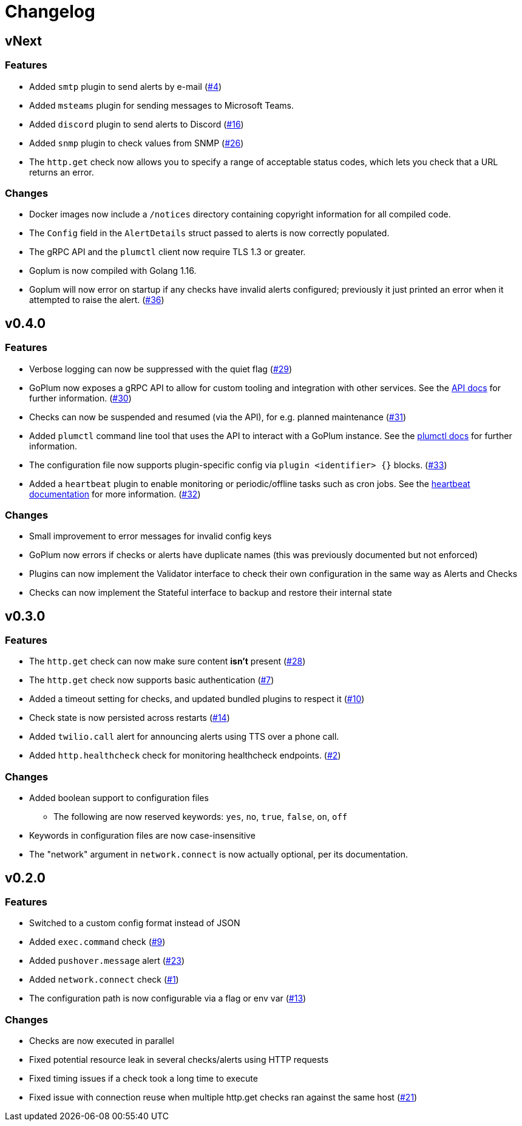 = Changelog

== vNext

=== Features

* Added `smtp` plugin to send alerts by e-mail
  (https://github.com/csmith/goplum/issues/4[#4])
* Added `msteams` plugin for sending messages to
  Microsoft Teams.
* Added `discord` plugin to send alerts to Discord
  (https://github.com/csmith/goplum/issues/16[#16])
* Added `snmp` plugin to check values from SNMP
  (https://github.com/csmith/goplum/issues/26[#26])
* The `http.get` check now allows you to specify a range of
  acceptable status codes, which lets you check that a URL
  returns an error.

=== Changes

* Docker images now include a `/notices` directory containing
  copyright information for all compiled code.
* The `Config` field in the `AlertDetails` struct passed to
  alerts is now correctly populated.
* The gRPC API and the `plumctl` client now require TLS 1.3
  or greater.
* Goplum is now compiled with Golang 1.16.
* Goplum will now error on startup if any checks have
  invalid alerts configured; previously it just printed an error
  when it attempted to raise the alert.
  (https://github.com/csmith/goplum/issues/36[#36])

== v0.4.0

=== Features

* Verbose logging can now be suppressed with the quiet flag
  (https://github.com/csmith/goplum/issues/29[#29])
* GoPlum now exposes a gRPC API to allow for custom tooling
  and integration with other services.
  See the link:docs/api.adoc[API docs] for further information.
  (https://github.com/csmith/goplum/issues/30[#30])
* Checks can now be suspended and resumed (via the API), for
  e.g. planned maintenance
  (https://github.com/csmith/goplum/issues/31[#31])
* Added `plumctl` command line tool that uses the API to
  interact with a GoPlum instance.
  See the link:docs/plumctl.adoc[plumctl docs] for further
  information.
* The configuration file now supports plugin-specific
  config via `plugin <identifier> {}` blocks.
  (https://github.com/csmith/goplum/issues/33[#33])
* Added a `heartbeat` plugin to enable monitoring or periodic/offline
  tasks such as cron jobs. See the
  link:plugins/heartbeat[heartbeat documentation] for more information.
  (https://github.com/csmith/goplum/issues/32[#32])

=== Changes

* Small improvement to error messages for invalid config keys
* GoPlum now errors if checks or alerts have duplicate names
  (this was previously documented but not enforced)
* Plugins can now implement the Validator interface to check
  their own configuration in the same way as Alerts and Checks
* Checks can now implement the Stateful interface to backup
  and restore their internal state

== v0.3.0

=== Features

* The `http.get` check can now make sure content *isn't* present
  (https://github.com/csmith/goplum/issues/28[#28])
* The `http.get` check now supports basic authentication
  (https://github.com/csmith/goplum/issues/7[#7])
* Added a timeout setting for checks, and updated bundled plugins
  to respect it (https://github.com/csmith/goplum/issues/10[#10])
* Check state is now persisted across restarts
  (https://github.com/csmith/goplum/issues/14[#14])
* Added `twilio.call` alert for announcing alerts using TTS
  over a phone call.
* Added `http.healthcheck` check for monitoring healthcheck endpoints.
  (https://github.com/csmith/goplum/issues/2[#2])

=== Changes

* Added boolean support to configuration files
** The following are now reserved keywords: `yes`, `no`, `true`, `false`, `on`, `off`
* Keywords in configuration files are now case-insensitive
* The "network" argument in `network.connect` is now actually optional,
  per its documentation.

== v0.2.0

=== Features

* Switched to a custom config format instead of JSON
* Added `exec.command` check (https://github.com/csmith/goplum/issues/9[#9])
* Added `pushover.message` alert (https://github.com/csmith/goplum/issues/23[#23])
* Added `network.connect` check (https://github.com/csmith/goplum/issues/1[#1])
* The configuration path is now configurable via a flag or env var
  (https://github.com/csmith/goplum/issues/13[#13])

=== Changes

* Checks are now executed in parallel
* Fixed potential resource leak in several checks/alerts using HTTP requests
* Fixed timing issues if a check took a long time to execute
* Fixed issue with connection reuse when multiple http.get checks ran
  against the same host (https://github.com/csmith/goplum/issues/21[#21])
